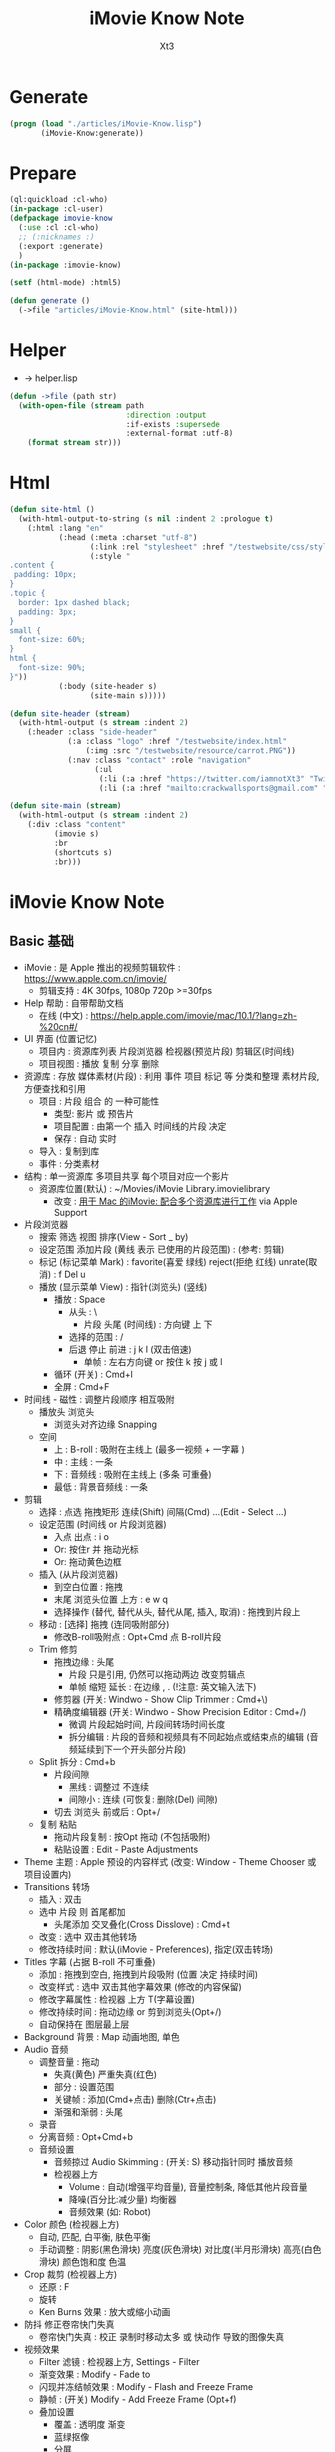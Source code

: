 #+TITLE: iMovie Know Note
#+AUTHOR: Xt3

* Generate
#+BEGIN_SRC lisp
(progn (load "./articles/iMovie-Know.lisp")
       (iMovie-Know:generate))
#+END_SRC
* Prepare
#+BEGIN_SRC lisp :tangle yes
(ql:quickload :cl-who)
(in-package :cl-user)
(defpackage imovie-know
  (:use :cl :cl-who)
  ;; (:nicknames :)
  (:export :generate)
  )
(in-package :imovie-know)

(setf (html-mode) :html5)

(defun generate ()
  (->file "articles/iMovie-Know.html" (site-html)))
#+END_SRC
* Helper
- -> helper.lisp
#+BEGIN_SRC lisp :tangle yes
(defun ->file (path str)
  (with-open-file (stream path
                          :direction :output
                          :if-exists :supersede
                          :external-format :utf-8)
    (format stream str)))
#+END_SRC
* Html
#+BEGIN_SRC lisp :tangle yes
(defun site-html ()
  (with-html-output-to-string (s nil :indent 2 :prologue t)
    (:html :lang "en"
           (:head (:meta :charset "utf-8")
                  (:link :rel "stylesheet" :href "/testwebsite/css/style.css")
                  (:style "
.content {
 padding: 10px;
}
.topic {
  border: 1px dashed black;
  padding: 3px;
}
small {
  font-size: 60%;
}
html {
  font-size: 90%;
}"))
           (:body (site-header s)
                  (site-main s)))))

(defun site-header (stream)
  (with-html-output (s stream :indent 2)
    (:header :class "side-header"
             (:a :class "logo" :href "/testwebsite/index.html"
                 (:img :src "/testwebsite/resource/carrot.PNG"))
             (:nav :class "contact" :role "navigation"
                   (:ul
                    (:li (:a :href "https://twitter.com/iamnotXt3" "Twitter"))
                    (:li (:a :href "mailto:crackwallsports@gmail.com" "Email")))))))

(defun site-main (stream)
  (with-html-output (s stream :indent 2)
    (:div :class "content"
          (imovie s)
          :br
          (shortcuts s)
          :br)))

#+END_SRC
* iMovie Know Note
** Basic 基础
- iMovie : 是 Apple 推出的视频剪辑软件 : https://www.apple.com.cn/imovie/
  - 剪辑支持 : 4K 30fps, 1080p 720p >=30fps
- Help 帮助 : 自带帮助文档
  - 在线 (中文) : https://help.apple.com/imovie/mac/10.1/?lang=zh-%20cn#/
- UI 界面 (位置记忆)
  - 项目内 : 资源库列表 片段浏览器 检视器(预览片段) 剪辑区(时间线)
  - 项目视图 : 播放 复制 分享 删除
- 资源库 : 存放 媒体素材(片段) : 利用 事件 项目 标记 等 分类和整理 素材片段, 方便查找和引用
  - 项目 : 片段 组合 的 一种可能性
    - 类型: 影片 或 预告片
    - 项目配置 : 由第一个 插入 时间线的片段 决定
    - 保存 : 自动 实时
  - 导入 : 复制到库
  - 事件 : 分类素材
- 结构 : 单一资源库 多项目共享 每个项目对应一个影片
  - 资源库位置(默认) : ~/Movies/iMovie Library.imovielibrary
    - 改变 : [[https://support.apple.com/kb/PH22822?locale=en_US&viewlocale=zh_CN][用于 Mac 的iMovie: 配合多个资源库进行工作]] via Apple Support
- 片段浏览器
  - 搜索 筛选 视图 排序(View - Sort _ by)
  - 设定范围 添加片段 (黄线 表示 已使用的片段范围) : (参考: 剪辑) 
  - 标记 (标记菜单 Mark) : favorite(喜爱 绿线) reject(拒绝 红线) unrate(取消) : f Del u
  - 播放 (显示菜单 View) : 指针(浏览头) (竖线)
    - 播放 : Space
      - 从头 : \
        - 片段 头尾 (时间线) : 方向键 上 下 
      - 选择的范围 : /
      - 后退 停止 前进 : j k l  (双击倍速) 
        - 单帧 : 左右方向键 or 按住 k 按 j 或 l
    - 循环 (开关) : Cmd+l 
    - 全屏 : Cmd+F
- 时间线 - 磁性 : 调整片段顺序 相互吸附
  - 播放头 浏览头
    - 浏览头对齐边缘 Snapping
  - 空间
    - 上 : B-roll : 吸附在主线上 (最多一视频 + 一字幕 )
    - 中 : 主线 : 一条
    - 下 : 音频线 : 吸附在主线上 (多条 可重叠)
    - 最低 : 背景音频线 : 一条
- 剪辑
  - 选择 : 点选 拖拽矩形 连续(Shift) 间隔(Cmd) ...(Edit - Select ...)
  - 设定范围 (时间线 or 片段浏览器)
    - 入点 出点 : i o
    - Or: 按住r 并 拖动光标
    - Or: 拖动黄色边框
  - 插入 (从片段浏览器)
    - 到空白位置 : 拖拽
    - 末尾 浏览头位置 上方 : e w q
    - 选择操作 (替代, 替代从头, 替代从尾, 插入, 取消) : 拖拽到片段上
  - 移动 : [选择] 拖拽 (连同吸附部分)
    - 修改B-roll吸附点 : Opt+Cmd 点 B-roll片段
  - Trim 修剪
    - 拖拽边缘 : 头尾
      - 片段 只是引用, 仍然可以拖动两边 改变剪辑点
      - 单帧 缩短 延长 : 在边缘 , . (!注意: 英文输入法下) 
    - 修剪器 (开关: Windwo - Show Clip Trimmer : Cmd+\)
    - 精确度编辑器 (开关: Windwo - Show Precision Editor : Cmd+/)
      - 微调 片段起始时间, 片段间转场时间长度
      - 拆分编辑 : 片段的音频和视频具有不同起始点或结束点的编辑 (音频延续到下一个开头部分片段)
  - Split 拆分 : Cmd+b
    - 片段间隙
      - 黑线 : 调整过 不连续
      - 间隙小 : 连续 (可恢复: 删除(Del) 间隙)
    - 切去 浏览头 前或后 : Opt+/
  - 复制 粘贴
    - 拖动片段复制 : 按Opt 拖动 (不包括吸附)
    - 粘贴设置 : Edit - Paste Adjustments
- Theme 主题 : Apple 预设的内容样式 (改变: Window - Theme Chooser 或 项目设置内)
- Transitions 转场
  - 插入 : 双击
  - 选中 片段 则 首尾都加
    - 头尾添加 交叉叠化(Cross Disslove) : Cmd+t
  - 改变 : 选中 双击其他转场
  - 修改持续时间 : 默认(iMovie - Preferences), 指定(双击转场)
- Titles 字幕 (占据 B-roll 不可重叠)
  - 添加 : 拖拽到空白, 拖拽到片段吸附 (位置 决定 持续时间)
  - 改变样式 : 选中 双击其他字幕效果 (修改的内容保留)
  - 修改字幕属性 : 检视器 上方 T(字幕设置)
  - 修改持续时间 : 拖动边缘 or 剪到浏览头(Opt+/)
  - 自动保持在 图层最上层
- Background 背景 : Map 动画地图, 单色
- Audio 音频
  - 调整音量 : 拖动
    - 失真(黄色) 严重失真(红色)
    - 部分 : 设置范围
    - 关键帧 : 添加(Cmd+点击) 删除(Ctr+点击)
    - 渐强和渐弱 : 头尾
  - 录音
  - 分离音频 : Opt+Cmd+b
  - 音频设置
    - 音频掠过 Audio Skimming : (开关: S) 移动指针同时 播放音频
    - 检视器上方
      - Volume : 自动(增强平均音量), 音量控制条, 降低其他片段音量
      - 降噪(百分比:减少量) 均衡器
      - 音频效果 (如: Robot)
- Color 颜色 (检视器上方)
  - 自动, 匹配, 白平衡, 肤色平衡
  - 手动调整 : 阴影(黑色滑块) 亮度(灰色滑块) 对比度(半月形滑块) 高亮(白色滑块) 颜色饱和度 色温
- Crop 裁剪 (检视器上方)
  - 还原 : F
  - 旋转
  - Ken Burns 效果 : 放大或缩小动画
- 防抖 修正卷帘快门失真
  - 卷帘快门失真 : 校正 录制时移动太多 或 快动作 导致的图像失真
- 视频效果
  - Filter 滤镜 : 检视器上方, Settings - Filter
  - 渐变效果 : Modify - Fade to
  - 闪现并冻结帧效果 : Modify - Flash and Freeze Frame
  - 静帧 : (开关) Modify - Add Freeze Frame (Opt+f)
  - 叠加设置
    - 覆盖 : 透明度 渐变
    - 蓝绿抠像
    - 分屏
- Speed 速度 (检视器上方)
  - 加减速 (兔子和乌龟) : 保留高音 (减速将调低音频的音高 加速将调高音高 声音失真)
  - 倒转
  - 即时重放或倒回效果 : Modify - Instant Replay, Rewind
- Info 信息
  - 显示 片段等 信息
  - 修改 持续时间
- 分享 导出



#+BEGIN_SRC lisp :tangle yes
(defun iMovie (stream)
  (with-html-output (stream nil :indent 2)
    (:div :class "topic" "iMovie"
          (:small "关键字: " "iMovie")
          (:pre
           "
- iMovie : 是 Apple 推出的视频剪辑软件 : https://www.apple.com.cn/imovie/
  - 剪辑支持 : 4K 30fps, 1080p 720p >=30fps
- Help 帮助 : 自带帮助文档
  - 在线 (中文) : https://help.apple.com/imovie/mac/10.1/?lang=zh-%20cn#/
- UI 界面 (位置记忆)
  - 项目内 : 资源库列表 片段浏览器 检视器(预览片段) 剪辑区(时间线)
  - 项目视图 : 播放 复制 分享 删除
- 资源库 : 存放 媒体素材(片段) : 利用 事件 项目 标记 等 分类和整理 素材片段, 方便查找和引用
  - 项目 : 片段 组合 的 一种可能性
    - 类型: 影片 或 预告片
    - 项目配置 : 由第一个 插入 时间线的片段 决定
    - 保存 : 自动 实时
  - 导入 : 复制到库
  - 事件 : 分类素材
- 结构 : 单一资源库 多项目共享 每个项目对应一个影片
  - 资源库位置(默认) : ~~/Movies/iMovie Library.imovielibrary
    - 改变 : [[https://support.apple.com/kb/PH22822?locale=en_US&viewlocale=zh_CN][用于 Mac 的iMovie: 配合多个资源库进行工作]] via Apple Support
- 片段浏览器
  - 搜索 筛选 视图 排序(View - Sort _ by)
  - 设定范围 添加片段 (黄线 表示 已使用的片段范围) : (参考: 剪辑) 
  - 标记 (标记菜单 Mark) : favorite(喜爱 绿线) reject(拒绝 红线) unrate(取消) : f Del u
  - 播放 (显示菜单 View) : 指针(浏览头) (竖线)
    - 播放 : Space
      - 从头 : \
        - 片段 头尾 (时间线) : 方向键 上 下 
      - 选择的范围 : /
      - 后退 停止 前进 : j k l  (双击倍速) 
        - 单帧 : 左右方向键 or 按住 k 按 j 或 l
    - 循环 (开关) : Cmd+l 
    - 全屏 : Cmd+F
- 时间线 - 磁性 : 调整片段顺序 相互吸附
  - 播放头 浏览头
    - 浏览头对齐边缘 Snapping
  - 空间
    - 上 : B-roll : 吸附在主线上 (最多一视频 + 一字幕 )
    - 中 : 主线 : 一条
    - 下 : 音频线 : 吸附在主线上 (多条 可重叠)
    - 最低 : 背景音频线 : 一条
- 剪辑
  - 选择 : 点选 拖拽矩形 连续(Shift) 间隔(Cmd) ...(Edit - Select ...)
  - 设定范围 (时间线 or 片段浏览器)
    - 入点 出点 : i o
    - Or: 按住r 并 拖动光标
    - Or: 拖动黄色边框
  - 插入 (从片段浏览器)
    - 到空白位置 : 拖拽
    - 末尾 浏览头位置 上方 : e w q
    - 选择操作 (替代, 替代从头, 替代从尾, 插入, 取消) : 拖拽到片段上
  - 移动 : [选择] 拖拽 (连同吸附部分)
    - 修改B-roll吸附点 : Opt+Cmd 点 B-roll片段
  - Trim 修剪
    - 拖拽边缘 : 头尾
      - 片段 只是引用, 仍然可以拖动两边 改变剪辑点
      - 单帧 缩短 延长 : 在边缘 , . (!注意: 英文输入法下) 
    - 修剪器 (开关: Windwo - Show Clip Trimmer : Cmd+\)
    - 精确度编辑器 (开关: Windwo - Show Precision Editor : Cmd+/)
      - 微调 片段起始时间, 片段间转场时间长度
      - 拆分编辑 : 片段的音频和视频具有不同起始点或结束点的编辑 (音频延续到下一个开头部分片段)
  - Split 拆分 : Cmd+b
    - 片段间隙
      - 黑线 : 调整过 不连续
      - 间隙小 : 连续 (可恢复: 删除(Del) 间隙)
    - 切去 浏览头 前或后 : Opt+/
  - 复制 粘贴
    - 拖动片段复制 : 按Opt 拖动 (不包括吸附)
    - 粘贴设置 : Edit - Paste Adjustments
- Theme 主题 : Apple 预设的内容样式 (改变: Window - Theme Chooser 或 项目设置内)
- Transitions 转场
  - 插入 : 双击
  - 选中 片段 则 首尾都加
    - 头尾添加 交叉叠化(Cross Disslove) : Cmd+t
  - 改变 : 选中 双击其他转场
  - 修改持续时间 : 默认(iMovie - Preferences), 指定(双击转场)
- Titles 字幕 (占据 B-roll 不可重叠)
  - 添加 : 拖拽到空白, 拖拽到片段吸附 (位置 决定 持续时间)
  - 改变样式 : 选中 双击其他字幕效果 (修改的内容保留)
  - 修改字幕属性 : 检视器 上方 T(字幕设置)
  - 修改持续时间 : 拖动边缘 or 剪到浏览头(Opt+/)
  - 自动保持在 图层最上层
- Background 背景 : Map 动画地图, 单色
- Audio 音频
  - 调整音量 : 拖动
    - 失真(黄色) 严重失真(红色)
    - 部分 : 设置范围
    - 关键帧 : 添加(Cmd+点击) 删除(Ctr+点击)
    - 渐强和渐弱 : 头尾
  - 录音
  - 分离音频 : Opt+Cmd+b
  - 音频设置
    - 音频掠过 Audio Skimming : (开关: S) 移动指针同时 播放音频
    - 检视器上方
      - Volume : 自动(增强平均音量), 音量控制条, 降低其他片段音量
      - 降噪(百分比:减少量) 均衡器
      - 音频效果 (如: Robot)
- Color 颜色 (检视器上方)
  - 自动, 匹配, 白平衡, 肤色平衡
  - 手动调整 : 阴影(黑色滑块) 亮度(灰色滑块) 对比度(半月形滑块) 高亮(白色滑块) 颜色饱和度 色温
- Crop 裁剪 (检视器上方)
  - 还原 : F
  - 旋转
  - Ken Burns 效果 : 放大或缩小动画
- 防抖 修正卷帘快门失真
  - 卷帘快门失真 : 校正 录制时移动太多 或 快动作 导致的图像失真
- 视频效果
  - Filter 滤镜 : 检视器上方, Settings - Filter
  - 渐变效果 : Modify - Fade to
  - 闪现并冻结帧效果 : Modify - Flash and Freeze Frame
  - 静帧 : (开关) Modify - Add Freeze Frame (Opt+f)
  - 叠加设置
    - 覆盖 : 透明度 渐变
    - 蓝绿抠像
    - 分屏
- Speed 速度 (检视器上方)
  - 加减速 (兔子和乌龟) : 保留高音 (减速将调低音频的音高 加速将调高音高 声音失真)
  - 倒转
  - 即时重放或倒回效果 : Modify - Instant Replay, Rewind
- Info 信息
  - 显示 片段等 信息
  - 修改 持续时间
- 分享 导出
"
           ))))
#+END_SRC

** Shortcuts 快捷键
- 播放 : Space
  - 从头 : \
    - 片段 头尾 (时间线) : 方向键 上 下 
  - 选择的范围 : /
  - 后退 停止 前进 : j k l  (双击倍速) 
    - 单帧 : 左右方向键 or 按住 k 按 j 或 l
  - 循环 (开关) : Cmd+l 
  - 全屏 : Cmd+F
- 标记 (标记菜单 Mark) : favorite(喜爱 绿线) reject(拒绝 红线) unrate(取消) : f Del u
- 设定范围 (时间线 or 片段浏览器)
  - 入点 出点 : i o
  - Or: 按住r 并 拖动光标
  - Or: 拖动黄色边框
- 剪辑
  - 插入 (从片段浏览器) : 末尾 浏览头位置 上方 : e w q
  - 修改B-roll吸附点 : Opt+Cmd 点 B-roll片段
  - 修剪
    - 单帧 缩短 延长 : 在边缘 , . (!注意: 英文输入法下) 
    - 修剪器 (开关: Windwo - Show Clip Trimmer : Cmd+\)
    - 精确度编辑器 (开关: Windwo - Show Precision Editor : Cmd+/)
  - 拆分 : Cmd+b
    - 切去 浏览头 前或后 : Opt+/
  - 拖动片段复制 : 按Opt 拖动 (不包括吸附)
- 还原 重置 : F

#+BEGIN_SRC lisp :tangle yes
(defun shortcuts (stream)
  (with-html-output (s stream :indent 2)
    (:div :class "topic" "Shortcuts 快捷键"
          (:small "关键字: " "快捷键")
          (:pre
           "
- 播放 : Space
  - 从头 : \
    - 片段 头尾 (时间线) : 方向键 上 下 
  - 选择的范围 : /
  - 后退 停止 前进 : j k l  (双击倍速) 
    - 单帧 : 左右方向键 or 按住 k 按 j 或 l
  - 循环 (开关) : Cmd+l 
  - 全屏 : Cmd+F
- 标记 (标记菜单 Mark) : favorite(喜爱 绿线) reject(拒绝 红线) unrate(取消) : f Del u
- 设定范围 (时间线 or 片段浏览器)
  - 入点 出点 : i o
  - Or: 按住r 并 拖动光标
  - Or: 拖动黄色边框
- 剪辑
  - 插入 (从片段浏览器) : 末尾 浏览头位置 上方 : e w q
  - 修改B-roll吸附点 : Opt+Cmd 点 B-roll片段
  - 修剪
    - 单帧 缩短 延长 : 在边缘 , . (!注意: 英文输入法下) 
    - 修剪器 (开关: Windwo - Show Clip Trimmer : Cmd+\)
    - 精确度编辑器 (开关: Windwo - Show Precision Editor : Cmd+/)
  - 拆分 : Cmd+b
    - 切去 浏览头 前或后 : Opt+/
  - 拖动片段复制 : 按Opt 拖动 (不包括吸附)
- 还原 重置 : F
"))))
#+END_SRC

